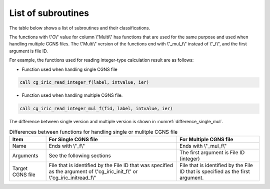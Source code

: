 .. _iriclib_list_of_functions:

List of subroutines
=====================

The table below shows a list of subroutines and their classifications.

.. csv-table:: List of iRIClib subroutines
   :file: funclist.csv
   :header-rows: 1


The functions with \\"O\\" value for column \\"Multi\\" has functions that
are used for the same purpose and used when handling multiple CGNS files.
The \\"Multi\\" version of the functions end with \\"_mul_f\\" instead of \\"_f\\",
and the first argument is file ID.

For example, the functions used for reading integer-type calculation result
are as follows:

* Function used when handling single CGNS file

.. code-block:: fortran

   call cg_iric_read_integer_f(label, intvalue, ier)

* Function used when handling multiple CGNS file.

.. code-block:: fortran

   call cg_iric_read_integer_mul_f(fid, label, intvalue, ier)

The difference between single version and multiple version is shown
in :numref:`difference_single_mul`.
 
.. _difference_single_mul:

.. list-table:: Differences between functions for handling single or mulitple CGNS file
   :header-rows: 1

   * - Item
     - For Single CGNS file
     - For Multiple CGNS file
   * - Name
     - Ends with \\"_f\\"
     - Ends with \\"_mul_f\\"
   * - Arguments
     - See the following sections
     - The first argument is File ID (integer)
   * - Target CGNS file
     - File that is identified by the File ID that was specified as the argument of
       \\"cg_iric_init_f\\" or \\"cg_iric_initread_f\\"
     - File that is identified by the File ID that is specified as the first argument.
